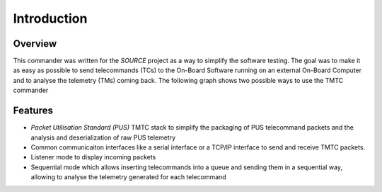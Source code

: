 =============
 Introduction
=============

Overview
=========

This commander was written for the `SOURCE` project as a way to simplify the
software testing. The goal was to make it as easy as possible to send telecommands (TCs)
to the On-Board Software running on an external On-Board Computer and to analyse
the telemetry (TMs) coming back. The following graph shows two possible ways to use
the TMTC commander

.. image:: images/tmtccmd_usage.pdf
	:align: center
	
.. SOURCE: https://www.ksat-stuttgart.de/en/our-missions/source/

Features
=========

- `Packet Utilisation Standard (PUS)` TMTC stack to simplify the packaging of PUS telecommand 
  packets and the analysis and deserialization of raw PUS telemetry
- Common communicaiton interfaces like a serial interface or a TCP/IP interface
  to send and receive TMTC packets.
- Listener mode to display incoming packets
- Sequential mode which allows inserting telecommands into a queue
  and sending them in a sequential way, allowing to analyse the telemetry 
  generated for each telecommand

.. Packet Utilisation Standard (PUS): https://ecss.nl/standard/ecss-e-st-70-41c-space-engineering-telemetry-and-telecommand-packet-utilization-15-april-2016/

